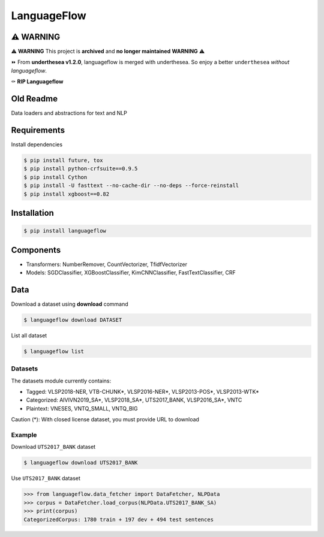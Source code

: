 ============
LanguageFlow
============

.. image:: https://img.shields.io/pypi/v/languageflow.svg
        :target: https://pypi.python.org/pypi/languageflow

.. image:: https://img.shields.io/pypi/pyversions/languageflow.svg
        :target: https://pypi.python.org/pypi/languageflow

.. image:: https://img.shields.io/badge/license-GNU%20General%20Public%20License%20v3-brightgreen.svg
        :target: https://pypi.python.org/pypi/languageflow

.. image:: https://img.shields.io/travis/undertheseanlp/languageflow.svg
        :target: https://travis-ci.org/undertheseanlp/languageflow

.. image:: https://readthedocs.org/projects/languageflow/badge/?version=latest
        :target: http://languageflow.readthedocs.io/en/latest/
        :alt: Documentation Status

⚠️ **WARNING**
-------------

⚠️ **WARNING** This project is **archived** and **no longer maintained** **WARNING** ⚠️

⏩ From **underthesea v1.2.0**, languageflow is merged with underthesea. So enjoy a better ``underthesea`` *without languageflow*.

⚰️ **RIP Languageflow**

Old Readme
----------

Data loaders and abstractions for text and NLP

Requirements
------------

Install dependencies

.. code-block:: bash

    $ pip install future, tox
    $ pip install python-crfsuite==0.9.5
    $ pip install Cython
    $ pip install -U fasttext --no-cache-dir --no-deps --force-reinstall
    $ pip install xgboost==0.82


Installation
------------

.. code-block:: bash

    $ pip install languageflow

Components
------------

* Transformers: NumberRemover, CountVectorizer, TfidfVectorizer
* Models: SGDClassifier, XGBoostClassifier, KimCNNClassifier, FastTextClassifier, CRF

Data
------------

Download a dataset using **download** command

.. code-block:: bash

    $ languageflow download DATASET

List all dataset

.. code-block:: bash

    $ languageflow list


Datasets
~~~~~~~~

The datasets module currently contains:

* Tagged: VLSP2018-NER, VTB-CHUNK*, VLSP2016-NER*, VLSP2013-POS*, VLSP2013-WTK*
* Categorized: AIVIVN2019_SA*, VLSP2018_SA*, UTS2017_BANK, VLSP2016_SA*, VNTC
* Plaintext: VNESES, VNTQ_SMALL, VNTQ_BIG

Caution (*): With closed license dataset, you must provide URL to download

Example
~~~~~~~~

Download ``UTS2017_BANK`` dataset

.. code-block:: bash

    $ languageflow download UTS2017_BANK

Use ``UTS2017_BANK`` dataset

.. code-block:: python

    >>> from languageflow.data_fetcher import DataFetcher, NLPData
    >>> corpus = DataFetcher.load_corpus(NLPData.UTS2017_BANK_SA)
    >>> print(corpus)
    CategorizedCorpus: 1780 train + 197 dev + 494 test sentences
